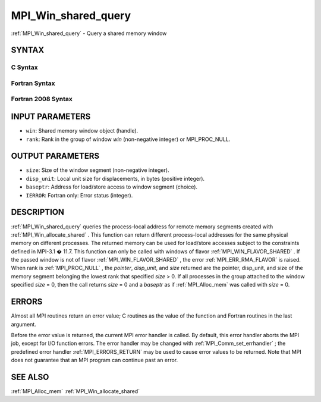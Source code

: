 .. _MPI_Win_shared_query:

MPI_Win_shared_query
~~~~~~~~~~~~~~~~~~~~

:ref:`MPI_Win_shared_query`  - Query a shared memory window

SYNTAX
======

C Syntax
--------

.. code-block:: c
   :linenos:

   #include <mpi.h>
   int MPI_Win_shared_query (MPI_Win win, int rank, MPI_Aint *size,
                             int *disp_unit, void *baseptr)

Fortran Syntax
--------------

.. code-block:: fortran
   :linenos:

   USE MPI
   ! or the older form: INCLUDE 'mpif.h'
   MPI_WIN_SHARED_QUERY(WIN, RANK, SIZE, DISP_UNIT, BASEPTR, IERROR)
           INTEGER WIN, RANK, DISP_UNIT, IERROR
           INTEGER(KIND=MPI_ADDRESS_KIND) SIZE, BASEPTR

Fortran 2008 Syntax
-------------------

.. code-block:: fortran
   :linenos:

   USE mpi_f08
   MPI_Win_shared_query(win, rank, size, disp_unit, baseptr, ierror)
   	USE, INTRINSIC :: ISO_C_BINDING, ONLY : C_PTR
   	TYPE(MPI_Win), INTENT(IN) :: win
   	INTEGER, INTENT(IN) :: rank
   	INTEGER(KIND=MPI_ADDRESS_KIND), INTENT(OUT) :: size
   	INTEGER, INTENT(OUT) :: disp_unit
   	TYPE(C_PTR), INTENT(OUT) :: baseptr
   	INTEGER, OPTIONAL, INTENT(OUT) :: ierror

INPUT PARAMETERS
================

* ``win``: Shared memory window object (handle). 

* ``rank``: Rank in the group of window *win* (non-negative integer) or MPI_PROC_NULL. 

OUTPUT PARAMETERS
=================

* ``size``: Size of the window segment (non-negative integer). 

* ``disp_unit``: Local unit size for displacements, in bytes (positive integer). 

* ``baseptr``: Address for load/store access to window segment (choice). 

* ``IERROR``: Fortran only: Error status (integer). 

DESCRIPTION
===========

:ref:`MPI_Win_shared_query`  queries the process-local address for remote
memory segments created with :ref:`MPI_Win_allocate_shared` . This function can
return different process-local addresses for the same physical memory on
different processes. The returned memory can be used for load/store
accesses subject to the constraints defined in MPI-3.1 � 11.7. This
function can only be called with windows of flavor
:ref:`MPI_WIN_FLAVOR_SHARED` . If the passed window is not of flavor
:ref:`MPI_WIN_FLAVOR_SHARED` , the error :ref:`MPI_ERR_RMA_FLAVOR`  is raised. When rank
is :ref:`MPI_PROC_NULL` , the *pointer*, *disp_unit*, and *size* returned are
the pointer, disp_unit, and size of the memory segment belonging the
lowest rank that specified *size* > 0. If all processes in the group
attached to the window specified *size* = 0, then the call returns
*size* = 0 and a *baseptr* as if :ref:`MPI_Alloc_mem`  was called with
*size* = 0.

ERRORS
======

Almost all MPI routines return an error value; C routines as the value
of the function and Fortran routines in the last argument.

Before the error value is returned, the current MPI error handler is
called. By default, this error handler aborts the MPI job, except for
I/O function errors. The error handler may be changed with
:ref:`MPI_Comm_set_errhandler` ; the predefined error handler :ref:`MPI_ERRORS_RETURN` 
may be used to cause error values to be returned. Note that MPI does not
guarantee that an MPI program can continue past an error.

SEE ALSO
========

:ref:`MPI_Alloc_mem`  :ref:`MPI_Win_allocate_shared` 

.. seealso:: :ref:`MPI_Win_allocate_shared` :ref:`MPI_Alloc_mem` :ref:`MPI_Comm_set_errhandler`
